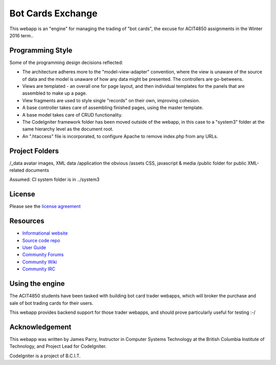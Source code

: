 ##################
Bot Cards Exchange
##################

This webapp is an "engine" for managing the trading of "bot cards",
the excuse for ACIT4850 assignments in the Winter 2016 term..

*****************
Programming Style
*****************

Some of the programming design decisions reflected:

-   The architecture adheres more to the "model-view-adapter" convention,
    where the view is unaware of the source of data and the model is unaware of
    how any data might be presented. The controllers are go-betweens.
-   Views are templated - an overall one for page layout, and then
    individual templates for the panels that are assembled to make up a page.
-   View fragments are used to style single "records" on their own,
    improving cohesion.
-   A base controller takes care of assembling finished pages, using the 
    master template.
-   A base model takes care of CRUD functionality.
-   The CodeIgniter framework folder has been moved outside of the webapp,
    in this case to a "system3" folder at the same hierarchy level as the 
    document root.
-   An ".htaccess" file is incorporated, to configure Apache to remove
    index.php from any URLs.

***************
Project Folders
***************

/_data          avatar images, XML data
/application    the obvious
/assets         CSS, javascript & media
/public         folder for public XML-related documents

Assumed: CI system folder is in ../system3

*******
License
*******

Please see the `license
agreement <http://codeigniter.com/userguide3/license.html>`_

*********
Resources
*********

-  `Informational website <https://codeigniter.com/>`_
-  `Source code repo <https://github.com/bcit-ci/CodeIgniter/>`_
-  `User Guide <https://codeigniter.com/userguide3/>`_
-  `Community Forums <https://forum.codeigniter.com/>`_
-  `Community Wiki <https://github.com/bcit-ci/CodeIgniter/wiki/>`_
-  `Community IRC <https://codeigniter.com/irc>`_

****************
Using the engine
****************

The ACIT4850 students have been tasked with building bot card trader webapps,
which will broker the purchase and sale of bot trading cards for their
users.

This webapp provides backend support for those trader webapps, and should
prove particularly useful for testing :-/

***************
Acknowledgement
***************

This webapp was written by James Parry, Instructor in Computer Systems
Technology at the British Columbia Institute of Technology,
and Project Lead for CodeIgniter.

CodeIgniter is a project of B.C.I.T.